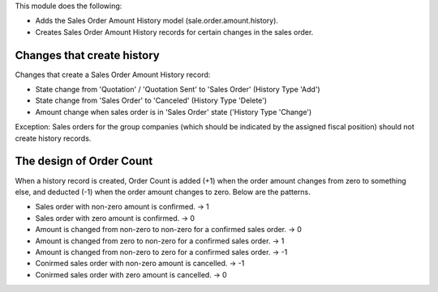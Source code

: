 This module does the following:

* Adds the Sales Order Amount History model (sale.order.amount.history).
* Creates Sales Order Amount History records for certain changes in the sales order.

Changes that create history
---------------------------

Changes that create a Sales Order Amount History record:

* State change from 'Quotation' / 'Quotation Sent' to 'Sales Order' (History Type 'Add')
* State change from 'Sales Order' to 'Canceled' (History Type 'Delete')
* Amount change when sales order is in 'Sales Order' state ('History Type 'Change')

Exception: Sales orders for the group companies (which should be indicated by the
assigned fiscal position) should not create history records.

The design of Order Count
-------------------------

When a history record is created, Order Count is added (+1) when the order amount
changes from zero to something else, and deducted (-1) when the order amount changes
to zero.  Below are the patterns.

* Sales order with non-zero amount is confirmed.  -> 1
* Sales order with zero amount is confirmed.  -> 0
* Amount is changed from non-zero to non-zero for a confirmed sales order.  -> 0
* Amount is changed from zero to non-zero for a confirmed sales order.  -> 1 
* Amount is changed from non-zero to zero for a confirmed sales order.  -> -1 
* Conirmed sales order with non-zero amount is cancelled.  -> -1
* Conirmed sales order with zero amount is cancelled.  -> 0
